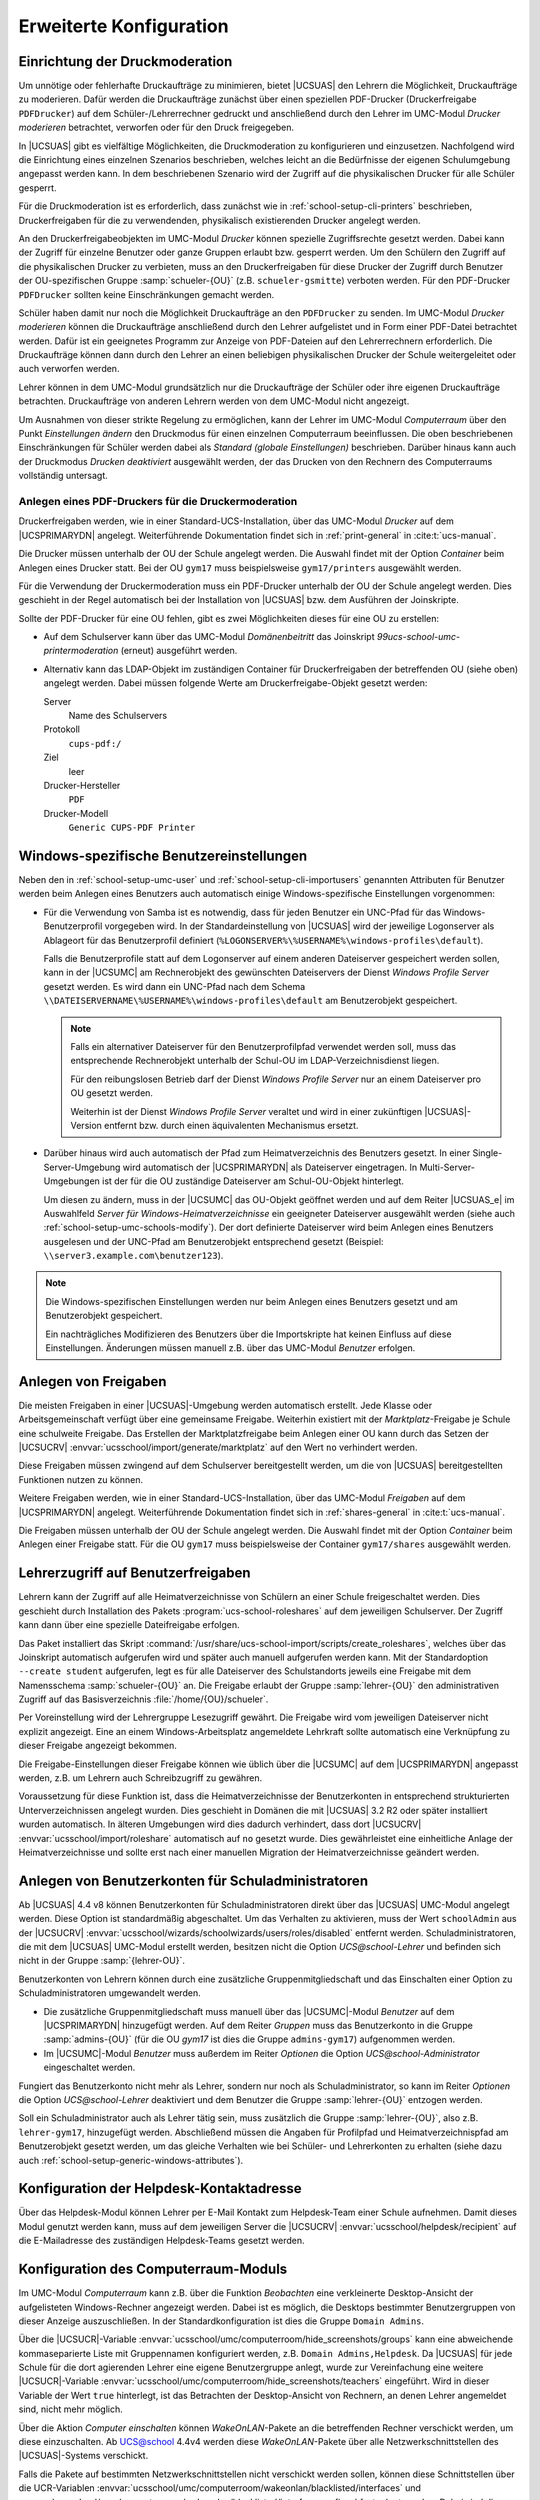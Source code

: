 .. _school-setup-generic:

************************
Erweiterte Konfiguration
************************

.. _school-setup-generic-printmoderation:

Einrichtung der Druckmoderation
===============================

Um unnötige oder fehlerhafte Druckaufträge zu minimieren, bietet |UCSUAS| den
Lehrern die Möglichkeit, Druckaufträge zu moderieren. Dafür werden die
Druckaufträge zunächst über einen speziellen PDF-Drucker (Druckerfreigabe
``PDFDrucker``) auf dem Schüler-/Lehrerrechner gedruckt und anschließend durch
den Lehrer im UMC-Modul *Drucker moderieren* betrachtet, verworfen oder für den
Druck freigegeben.

In |UCSUAS| gibt es vielfältige Möglichkeiten, die Druckmoderation zu
konfigurieren und einzusetzen. Nachfolgend wird die Einrichtung eines einzelnen
Szenarios beschrieben, welches leicht an die Bedürfnisse der eigenen
Schulumgebung angepasst werden kann. In dem beschriebenen Szenario wird der
Zugriff auf die physikalischen Drucker für alle Schüler gesperrt.

Für die Druckmoderation ist es erforderlich, dass zunächst wie in
:ref:`school-setup-cli-printers` beschrieben, Druckerfreigaben für die zu
verwendenden, physikalisch existierenden Drucker angelegt werden.

An den Druckerfreigabeobjekten im UMC-Modul *Drucker* können spezielle
Zugriffsrechte gesetzt werden. Dabei kann der Zugriff für einzelne Benutzer oder
ganze Gruppen erlaubt bzw. gesperrt werden. Um den Schülern den Zugriff auf die
physikalischen Drucker zu verbieten, muss an den Druckerfreigaben für diese
Drucker der Zugriff durch Benutzer der OU-spezifischen Gruppe
:samp:`schueler-{OU}` (z.B. ``schueler-gsmitte``) verboten werden. Für den
PDF-Drucker ``PDFDrucker`` sollten keine Einschränkungen gemacht werden.

Schüler haben damit nur noch die Möglichkeit Druckaufträge an den ``PDFDrucker``
zu senden. Im UMC-Modul *Drucker moderieren* können die Druckaufträge
anschließend durch den Lehrer aufgelistet und in Form einer PDF-Datei betrachtet
werden. Dafür ist ein geeignetes Programm zur Anzeige von PDF-Dateien auf den
Lehrerrechnern erforderlich. Die Druckaufträge können dann durch den Lehrer an
einen beliebigen physikalischen Drucker der Schule weitergeleitet oder auch
verworfen werden.

Lehrer können in dem UMC-Modul grundsätzlich nur die Druckaufträge der Schüler
oder ihre eigenen Druckaufträge betrachten. Druckaufträge von anderen Lehrern
werden von dem UMC-Modul nicht angezeigt.

Um Ausnahmen von dieser strikte Regelung zu ermöglichen, kann der Lehrer im
UMC-Modul *Computerraum* über den Punkt *Einstellungen ändern* den Druckmodus
für einen einzelnen Computerraum beeinflussen. Die oben beschriebenen
Einschränkungen für Schüler werden dabei als *Standard (globale Einstellungen)*
beschrieben. Darüber hinaus kann auch der Druckmodus *Drucken deaktiviert*
ausgewählt werden, der das Drucken von den Rechnern des Computerraums
vollständig untersagt.

.. _school-setup-generic-moderated-printer:

Anlegen eines PDF-Druckers für die Druckermoderation
----------------------------------------------------

Druckerfreigaben werden, wie in einer Standard-UCS-Installation, über das
UMC-Modul *Drucker* auf dem |UCSPRIMARYDN| angelegt. Weiterführende
Dokumentation findet sich in :ref:`print-general` in :cite:t:`ucs-manual`.

Die Drucker müssen unterhalb der OU der Schule angelegt werden. Die Auswahl
findet mit der Option *Container* beim Anlegen eines Drucker statt.
Bei der OU ``gym17`` muss beispielsweise ``gym17/printers`` ausgewählt werden.

Für die Verwendung der Druckermoderation muss ein PDF-Drucker unterhalb der OU
der Schule angelegt werden. Dies geschieht in der Regel automatisch bei der
Installation von |UCSUAS| bzw. dem Ausführen der Joinskripte.

Sollte der PDF-Drucker für eine OU fehlen, gibt es zwei Möglichkeiten dieses für
eine OU zu erstellen:

* Auf dem Schulserver kann über das UMC-Modul *Domänenbeitritt* das Joinskript
  *99ucs-school-umc-printermoderation* (erneut) ausgeführt werden.

* Alternativ kann das LDAP-Objekt im zuständigen Container für Druckerfreigaben
  der betreffenden OU (siehe oben) angelegt werden. Dabei müssen folgende Werte
  am Druckerfreigabe-Objekt gesetzt werden:

  Server
      Name des Schulservers

  Protokoll
      ``cups-pdf:/``

  Ziel
      leer

  Drucker-Hersteller
      ``PDF``

  Drucker-Modell
      ``Generic CUPS-PDF Printer``

.. _school-setup-generic-windows-attributes:

Windows-spezifische Benutzereinstellungen
=========================================

Neben den in :ref:`school-setup-umc-user` und
:ref:`school-setup-cli-importusers` genannten Attributen für Benutzer werden
beim Anlegen eines Benutzers auch automatisch einige Windows-spezifische
Einstellungen vorgenommen:

* Für die Verwendung von Samba ist es notwendig, dass für jeden Benutzer ein
  UNC-Pfad für das Windows-Benutzerprofil vorgegeben wird. In der
  Standardeinstellung von |UCSUAS| wird der jeweilige Logonserver als Ablageort
  für das Benutzerprofil definiert
  (``%LOGONSERVER%\%USERNAME%\windows-profiles\default``).

  Falls die Benutzerprofile statt auf dem Logonserver auf einem anderen
  Dateiserver gespeichert werden sollen, kann in der |UCSUMC| am Rechnerobjekt
  des gewünschten Dateiservers der Dienst *Windows Profile Server* gesetzt
  werden. Es wird dann ein UNC-Pfad nach dem Schema
  ``\\DATEISERVERNAME\%USERNAME%\windows-profiles\default`` am
  Benutzerobjekt gespeichert.

  .. note::

     Falls ein alternativer Dateiserver für den Benutzerprofilpfad verwendet
     werden soll, muss das entsprechende Rechnerobjekt unterhalb der Schul-OU im
     LDAP-Verzeichnisdienst liegen.

     Für den reibungslosen Betrieb darf der Dienst *Windows Profile Server* nur
     an einem Dateiserver pro OU gesetzt werden.

     Weiterhin ist der Dienst *Windows Profile Server* veraltet und wird in
     einer zukünftigen |UCSUAS|-Version entfernt bzw. durch einen äquivalenten
     Mechanismus ersetzt.

* Darüber hinaus wird auch automatisch der Pfad zum Heimatverzeichnis des
  Benutzers gesetzt. In einer Single-Server-Umgebung wird automatisch der
  |UCSPRIMARYDN| als Dateiserver eingetragen. In Multi-Server-Umgebungen ist der
  für die OU zuständige Dateiserver am Schul-OU-Objekt hinterlegt.

  Um diesen zu ändern, muss in der |UCSUMC| das OU-Objekt geöffnet werden und
  auf dem Reiter |UCSUAS_e| im Auswahlfeld *Server für
  Windows-Heimatverzeichnisse* ein geeigneter Dateiserver ausgewählt werden
  (siehe auch :ref:`school-setup-umc-schools-modify`). Der dort definierte
  Dateiserver wird beim Anlegen eines Benutzers ausgelesen und der UNC-Pfad am
  Benutzerobjekt entsprechend gesetzt (Beispiel:
  ``\\server3.example.com\benutzer123``).

.. note::

   Die Windows-spezifischen Einstellungen werden nur beim Anlegen eines
   Benutzers gesetzt und am Benutzerobjekt gespeichert.

   Ein nachträgliches Modifizieren des Benutzers über die Importskripte hat
   keinen Einfluss auf diese Einstellungen. Änderungen müssen manuell z.B. über
   das UMC-Modul *Benutzer* erfolgen.

.. _school-setup-generic-shares:

Anlegen von Freigaben
=====================

Die meisten Freigaben in einer |UCSUAS|-Umgebung werden automatisch erstellt.
Jede Klasse oder Arbeitsgemeinschaft verfügt über eine gemeinsame Freigabe.
Weiterhin existiert mit der *Marktplatz*-Freigabe je Schule eine schulweite
Freigabe. Das Erstellen der Marktplatzfreigabe beim Anlegen einer OU kann durch
das Setzen der |UCSUCRV| :envvar:`ucsschool/import/generate/marktplatz` auf den
Wert ``no`` verhindert werden.

Diese Freigaben müssen zwingend auf dem Schulserver bereitgestellt werden, um
die von |UCSUAS| bereitgestellten Funktionen nutzen zu können.

Weitere Freigaben werden, wie in einer Standard-UCS-Installation, über das
UMC-Modul *Freigaben* auf dem |UCSPRIMARYDN| angelegt. Weiterführende
Dokumentation findet sich in :ref:`shares-general` in :cite:t:`ucs-manual`.

Die Freigaben müssen unterhalb der OU der Schule angelegt werden. Die Auswahl
findet mit der Option *Container* beim Anlegen einer Freigabe statt. Für die OU
``gym17`` muss beispielsweise der Container ``gym17/shares`` ausgewählt werden.

.. versionadded:: 4.1 R2 v5

   Seit |UCSUAS| 4.1 R2 v5 werden neue Freigaben (sowohl automatisch, als auch
   manuell erstellte) standardmäßig nur noch per Samba/CIFS freigegeben. Um neue
   Freigaben standardmäßig auch per NFS zu exportieren, muss die |UCSUCRV|
   :envvar:`ucsschool/default/share/nfs` auf allen |UCSUAS|-Systemen auf den
   Wert ``yes`` gesetzt werden.

   Um den NFS-Export einer Freigabe manuell ein- oder auszuschalten, kann im
   UMC-Modul *Freigaben* für jede Freigabe die Option *Für NFS-Clients
   exportieren (NFSv3 und NFSv4)* (de)aktiviert werden.

.. _school-setup-generic-roleshares:

Lehrerzugriff auf Benutzerfreigaben
===================================

Lehrern kann der Zugriff auf alle Heimatverzeichnisse von Schülern an
einer Schule freigeschaltet werden. Dies geschieht durch Installation
des Pakets :program:`ucs-school-roleshares` auf dem
jeweiligen Schulserver. Der Zugriff kann dann über eine spezielle
Dateifreigabe erfolgen.

Das Paket installiert das Skript
:command:`/usr/share/ucs-school-import/scripts/create_roleshares`, welches über
das Joinskript automatisch aufgerufen wird und später auch manuell aufgerufen
werden kann. Mit der Standardoption ``--create student`` aufgerufen, legt es für
alle Dateiserver des Schulstandorts jeweils eine Freigabe mit dem Namensschema
:samp:`schueler-{OU}` an. Die Freigabe erlaubt der Gruppe :samp:`lehrer-{OU}`
den administrativen Zugriff auf das Basisverzeichnis
:file:`/home/{OU}/schueler`.

Per Voreinstellung wird der Lehrergruppe Lesezugriff gewährt. Die Freigabe wird
vom jeweiligen Dateiserver nicht explizit angezeigt. Eine an einem
Windows-Arbeitsplatz angemeldete Lehrkraft sollte automatisch eine Verknüpfung
zu dieser Freigabe angezeigt bekommen.

Die Freigabe-Einstellungen dieser Freigabe können wie üblich über die |UCSUMC|
auf dem |UCSPRIMARYDN| angepasst werden, z.B. um Lehrern auch Schreibzugriff zu
gewähren.

Voraussetzung für diese Funktion ist, dass die Heimatverzeichnisse der
Benutzerkonten in entsprechend strukturierten Unterverzeichnissen angelegt
wurden. Dies geschieht in Domänen die mit |UCSUAS| 3.2 R2 oder später
installiert wurden automatisch. In älteren Umgebungen wird dies dadurch
verhindert, dass dort |UCSUCRV| :envvar:`ucsschool/import/roleshare` automatisch
auf ``no`` gesetzt wurde. Dies gewährleistet eine einheitliche Anlage der
Heimatverzeichnisse und sollte erst nach einer manuellen Migration der
Heimatverzeichnisse geändert werden.

.. _school-setup-generic-schooladmins:

Anlegen von Benutzerkonten für Schuladministratoren
===================================================

Ab |UCSUAS| 4.4 v8 können Benutzerkonten für Schuladministratoren direkt über
das |UCSUAS| UMC-Modul angelegt werden. Diese Option ist standardmäßig
abgeschaltet. Um das Verhalten zu aktivieren, muss der Wert ``schoolAdmin`` aus
der |UCSUCRV| :envvar:`ucsschool/wizards/schoolwizards/users/roles/disabled`
entfernt werden. Schuladministratoren, die mit dem |UCSUAS| UMC-Modul erstellt
werden, besitzen nicht die Option *UCS@school-Lehrer* und befinden sich nicht
in der Gruppe :samp:`{lehrer-OU}`.

Benutzerkonten von Lehrern können durch eine zusätzliche Gruppenmitgliedschaft
und das Einschalten einer Option zu Schuladministratoren umgewandelt werden.

* Die zusätzliche Gruppenmitgliedschaft muss manuell über das |UCSUMC|-Modul
  *Benutzer* auf dem |UCSPRIMARYDN| hinzugefügt werden. Auf dem Reiter *Gruppen*
  muss das Benutzerkonto in die Gruppe :samp:`admins-{OU}` (für die OU *gym17*
  ist dies die Gruppe ``admins-gym17``) aufgenommen werden.

* Im |UCSUMC|-Modul *Benutzer* muss außerdem im Reiter *Optionen* die Option
  *UCS@school-Administrator* eingeschaltet werden.

Fungiert das Benutzerkonto nicht mehr als Lehrer, sondern nur noch als
Schuladministrator, so kann im Reiter *Optionen* die Option *UCS@school-Lehrer*
deaktiviert und dem Benutzer die Gruppe :samp:`lehrer-{OU}` entzogen werden.

Soll ein Schuladministrator auch als Lehrer tätig sein, muss zusätzlich die
Gruppe :samp:`lehrer-{OU}`, also z.B. ``lehrer-gym17``, hinzugefügt werden.
Abschließend müssen die Angaben für Profilpfad und Heimatverzeichnispfad am
Benutzerobjekt gesetzt werden, um das gleiche Verhalten wie bei Schüler- und
Lehrerkonten zu erhalten (siehe dazu auch
:ref:`school-setup-generic-windows-attributes`).

.. _school-setup-generic-configure-helpdesk:

Konfiguration der Helpdesk-Kontaktadresse
=========================================

Über das Helpdesk-Modul können Lehrer per E-Mail Kontakt zum Helpdesk-Team einer
Schule aufnehmen. Damit dieses Modul genutzt werden kann, muss auf dem
jeweiligen Server die |UCSUCRV| :envvar:`ucsschool/helpdesk/recipient` auf die
E-Mailadresse des zuständigen Helpdesk-Teams gesetzt werden.

.. _school-setup-generic-computerroom:

Konfiguration des Computerraum-Moduls
=====================================

Im UMC-Modul *Computerraum* kann z.B. über die Funktion *Beobachten* eine
verkleinerte Desktop-Ansicht der aufgelisteten Windows-Rechner angezeigt werden.
Dabei ist es möglich, die Desktops bestimmter Benutzergruppen von dieser Anzeige
auszuschließen. In der Standardkonfiguration ist dies die Gruppe ``Domain
Admins``.

Über die |UCSUCR|-Variable
:envvar:`ucsschool/umc/computerroom/hide_screenshots/groups` kann eine
abweichende kommaseparierte Liste mit Gruppennamen konfiguriert werden, z.B.
``Domain Admins,Helpdesk``. Da |UCSUAS| für jede Schule für die dort agierenden
Lehrer eine eigene Benutzergruppe anlegt, wurde zur Vereinfachung eine weitere
|UCSUCR|-Variable :envvar:`ucsschool/umc/computerroom/hide_screenshots/teachers`
eingeführt. Wird in dieser Variable der Wert ``true`` hinterlegt, ist das
Betrachten der Desktop-Ansicht von Rechnern, an denen Lehrer angemeldet sind,
nicht mehr möglich.

Über die Aktion *Computer einschalten* können *WakeOnLAN*-Pakete an die
betreffenden Rechner verschickt werden, um diese einzuschalten. Ab UCS@school
4.4v4 werden diese *WakeOnLAN*-Pakete über alle Netzwerkschnittstellen des
|UCSUAS|-Systems verschickt.

Falls die Pakete auf bestimmten Netzwerkschnittstellen nicht verschickt werden
sollen, können diese Schnittstellen über die UCR-Variablen
:envvar:`ucsschool/umc/computerroom/wakeonlan/blacklisted/interfaces` und
:envvar:`ucsschool/umc/computerroom/wakeonlan/blacklisted/interface_prefixes`
festgelegt werden. Dabei sind die einzelnen Werte durch Leerzeichen zu trennen,
z.B. ``tun docker``. Wenn sich die Zielrechner in einem anderen Netzwerk
befinden, können über die UCR-Variable
:envvar:`ucsschool/umc/computerroom/wakeonlan/target_nets` die Subnetze
angepasst werden, an die Pakete gesendet werden. Dabei sind die einzelnen Werte
durch Leerzeichen zu trennen, z.B. ``255.255.255.255 10.200.18.255``.

.. versionadded:: 4.4 v4

   Ab Version 4.4 v4 prüft das Computerraum-Modul von |UCSUAS| in der
   Standardeinstellung regelmäßig, ob alle gesperrten Rechner weiterhin noch
   gesperrt sind, um z.B. Rechner nach deren Neustart wieder in den gesperrten
   Zustand zu versetzen. Das Intervall, in dem die Überprüfung läuft, kann durch
   die |UCSUCR|-Variable
   :envvar:`ucsschool/umc/computerroom/screenlock/interval` konfiguriert werden.
   In der Standardkonfiguration wird die Prüfung alle 5 Sekunden durchgeführt.
   Wird der Wert der Variable auf 0 gesetzt, wird die Prüfung abgeschaltet.

.. versionadded:: 4.4 v8

   Ab |UCSUAS| 4.4v8 werden Rechner mit mehreren IP-Adressen unterstützt. Die
   IP-Adressen des jeweiligen Rechners werden durchlaufen und die erste
   verwendet, die erreicht werden kann. Dies kann zu längeren Wartezeiten
   führen, wenn Rechner innerhalb des Computerraums ausgeschaltet sind oder eine
   Firewall den Befehl blockiert. Das Verhalten ist standardmäßig deaktiviert
   und kann durch Setzen der |UCSUCR|-Variable
   :envvar:`ucsschool/umc/computerroom/ping-client-ip-addresses` aktiviert
   werden.

.. caution::

   Ab |UCSUAS| 5.0 wird Veyon als Computerraum Backend eingesetzt. In den
   UMC-Modulen *Computerraum* und *Klassenarbeiten* werden fortan nur noch
   Computerräume angezeigt, deren Backend auf Veyon gesetzt ist.

   Für die Zeit der Migration in Multi-Server-Umgebungen können Computerräume,
   die iTALC als Backend verwenden und auf |UCSREPLICADN| betrieben werden, die
   noch |UCSUAS| 4.4v9 verwenden, weiter verwendet werden. Die Migration von
   iTALC auf Veyon in diesen Mischumgebungen erfolgt im UMC-Modul *Computerräume
   verwalten* auf dem entsprechenden |UCSREPLICADN| (und nicht auf dem
   |UCSPRIMARYDN|). Die Schritte der Migration von iTALC zu Veyon sind in
   :uv:help:`Migration of the computer room backend iTALC to Veyon <16937>`
   beschrieben.

.. _school-setup-generic-configureclasslists:

Konfiguration des Klassenlisten-Moduls
======================================

Über das UMC-Modul *Klassenlisten* können Listen mit Schülerdaten
einer ausgewählten Klasse exportiert werden. In der Standardkonfiguration werden
die UDM Attribute ``firstname``, ``lastname`` und ``username`` sowie die
ausgewählte Klasse angezeigt.

Mit der |UCSUCRV| :envvar:`ucsschool/umc/lists/class/attributes` können die
angezeigten Attribute angepasst werden. Die Variable beschreibt eine Zuordnung
der anzuzeigenden UDM Attribute zu den angezeigten Spaltennamen. Dabei sind die
Zuordnung durch Kommata zu trennen, z.B. ``firstname Vorname,lastname
Nachname,Class Klasse,username Username``. Für ``Class`` wird dabei die
ausgewählte Klasse eingesetzt.

.. _school-setup-generic-configureworkgroupemails:

Konfiguration von Email-Adressen für Arbeitsgruppen
===================================================

.. versionadded:: 4.4v7

   Ab |UCSUAS| 4.4v7 ist es möglich die Aktivierung von E-Mailadressen für
   Arbeitsgruppen über das Modul *Arbeitsgruppen verwalten* zu
   erlauben.

Um dieses Feature zu aktivieren, muss die |UCSUCRV|
:envvar:`ucsschool/workgroups/mailaddress` gesetzt werden. Der eingetragene
Wert bestimmt das Muster, nach dem die E-Mailadresse einer Arbeitsgruppe
berechnet wird.

Es stehen folgende Platzhalter-Werte zur Verfügung:

* ``{ou}``

* ``{name}``

Ist der Wert der |UCSUCRV| beispielsweise
``{ou}-{name}@schule-univention.de``, so wird für eine Arbeitsgruppe mit dem
Namen ``AG1`` an der Schule ``DEMOSCHOOL`` die E-Mailadresse
``DEMOSCHOOL-AG1@schule-univention.de`` berechnet.

.. _school-setup-generic-apple-school-manager:

Provisionierung von Benutzern zu Apple School Manager
=====================================================

Die Apple School Manager Connector App für |UCSUAS| synchronisiert automatisch
Benutzer zu Apple School Manager (ASM). Das |UCSUAS| Identity Management
übernimmt die Rolle des Studierendeninformationssystems und verwendet die
SFTP-Schnittstelle, wie sie von Apple bereit gestellt wird.
